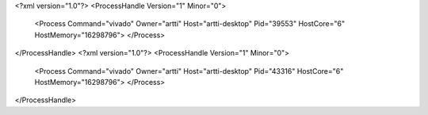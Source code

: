 <?xml version="1.0"?>
<ProcessHandle Version="1" Minor="0">
    <Process Command="vivado" Owner="artti" Host="artti-desktop" Pid="39553" HostCore="6" HostMemory="16298796">
    </Process>
</ProcessHandle>
<?xml version="1.0"?>
<ProcessHandle Version="1" Minor="0">
    <Process Command="vivado" Owner="artti" Host="artti-desktop" Pid="43316" HostCore="6" HostMemory="16298796">
    </Process>
</ProcessHandle>
